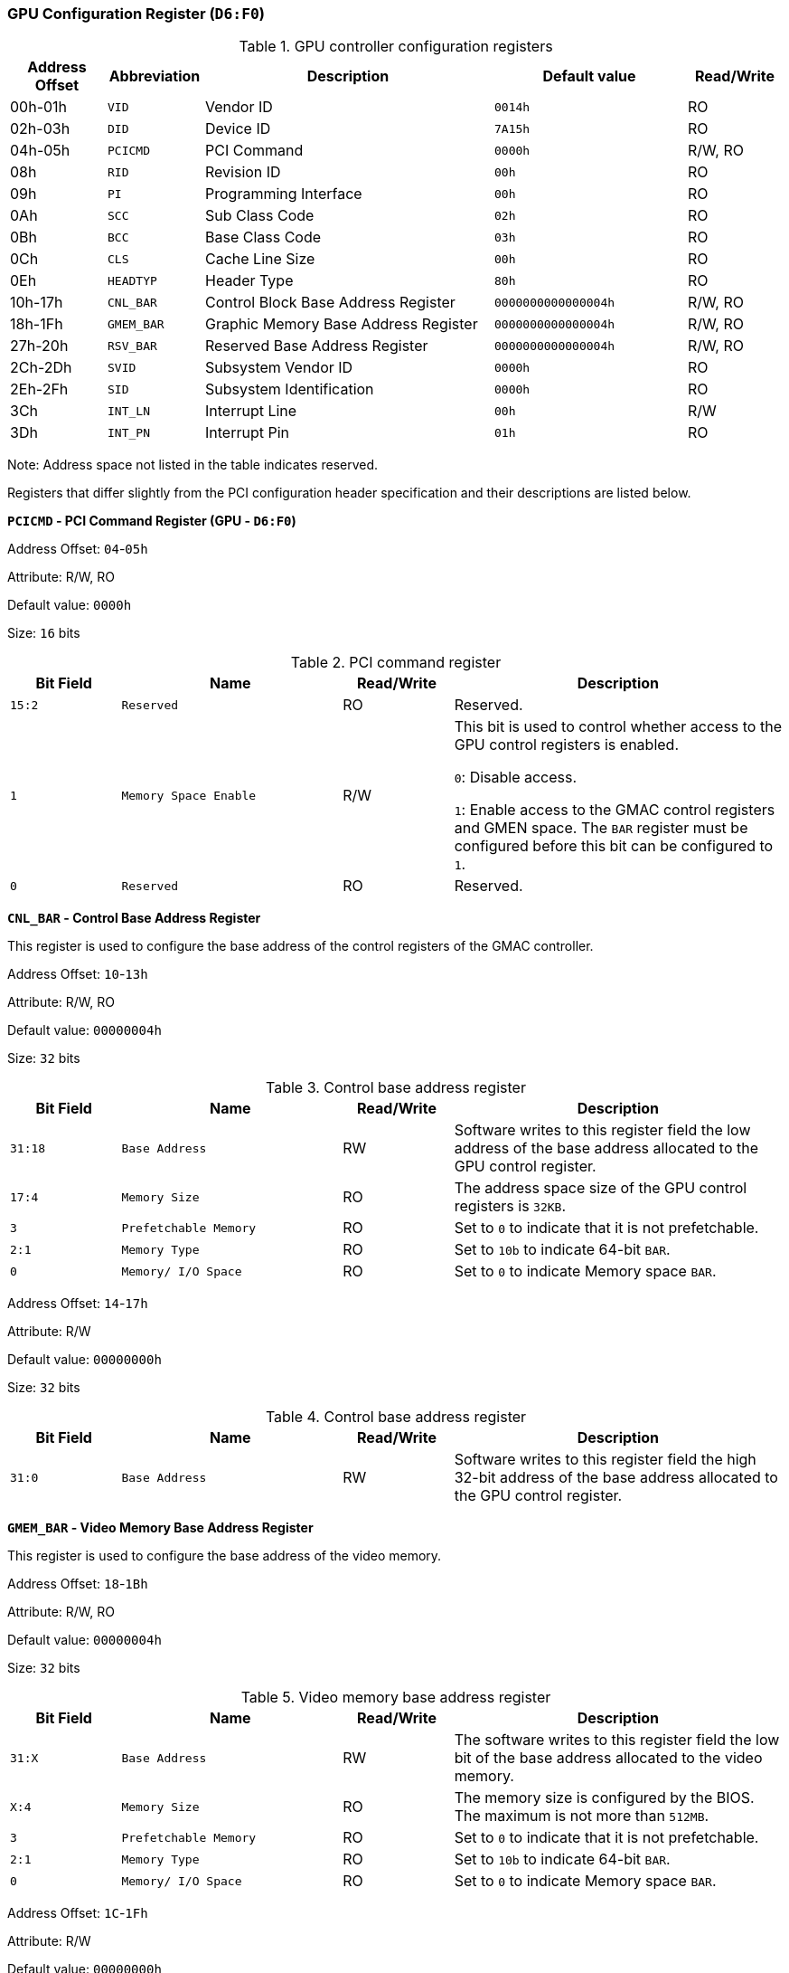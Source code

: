 [[gpu-configuration-register]]
=== GPU Configuration Register (`D6:F0`)

[[gpu-controller-configuration-registers]]
.GPU controller configuration registers
[%header,cols="1,1m,3,2m,1"]
|===
^|Address Offset
^d|Abbreviation
^|Description
^|Default value
^|Read/Write

|00h-01h
|VID
|Vendor ID
|0014h
|RO

|02h-03h
|DID
|Device ID
|7A15h
|RO

|04h-05h
|PCICMD
|PCI Command
|0000h
|R/W, RO

|08h
|RID
|Revision ID
|00h
|RO

|09h
|PI
|Programming Interface
|00h
|RO

|0Ah
|SCC
|Sub Class Code
|02h
|RO

|0Bh
|BCC
|Base Class Code
|03h
|RO

|0Ch
|CLS
|Cache Line Size
|00h
|RO

|0Eh
|HEADTYP
|Header Type
|80h
|RO

|10h-17h
|CNL_BAR
|Control Block Base Address Register
|0000000000000004h
|R/W, RO

|18h-1Fh
|GMEM_BAR
|Graphic Memory Base Address Register
|0000000000000004h
|R/W, RO

|27h-20h
|RSV_BAR
|Reserved Base Address Register
|0000000000000004h
|R/W, RO

|2Ch-2Dh
|SVID
|Subsystem Vendor ID
|0000h
|RO

|2Eh-2Fh
|SID
|Subsystem Identification
|0000h
|RO

|3Ch
|INT_LN
|Interrupt Line
|00h
|R/W

|3Dh
|INT_PN
|Interrupt Pin
|01h
|RO
|===

Note: Address space not listed in the table indicates reserved.

Registers that differ slightly from the PCI configuration header specification and their descriptions are listed below.

*`PCICMD` - PCI Command Register (GPU - `D6:F0`)*

Address Offset: `04`-`05h`

Attribute: R/W, RO

Default value: `0000h`

Size: `16` bits

[[pci-command-register-4]]
.PCI command register
[%header,cols="^1m,2m,^1,3"]
|===
d|Bit Field
^d|Name
^|Read/Write
^|Description

|15:2
|Reserved
|RO
|Reserved.

|1
|Memory Space Enable
|R/W
|This bit is used to control whether access to the GPU control registers is enabled.

`0`: Disable access.

`1`: Enable access to the GMAC control registers and GMEN space.
The `BAR` register must be configured before this bit can be configured to `1`.

|0
|Reserved
|RO
|Reserved.
|===

*`CNL_BAR` - Control Base Address Register*

This register is used to configure the base address of the control registers of the GMAC controller.

Address Offset: `10`-`13h`

Attribute: R/W, RO

Default value: `00000004h`

Size: `32` bits

[[control-base-address-register-7]]
.Control base address register
[%header,cols="^1m,2m,^1,3"]
|===
d|Bit Field
^d|Name
^|Read/Write
^|Description

|31:18
|Base Address
|RW
|Software writes to this register field the low address of the base address allocated to the GPU control register.

|17:4
|Memory Size
|RO
|The address space size of the GPU control registers is `32KB`.

|3
|Prefetchable Memory
|RO
|Set to `0` to indicate that it is not prefetchable.

|2:1
|Memory Type
|RO
|Set to `10b` to indicate 64-bit `BAR`.

|0
|Memory/ I/O Space
|RO
|Set to `0` to indicate Memory space `BAR`.
|===

Address Offset: `14`-`17h`

Attribute: R/W

Default value: `00000000h`

Size: `32` bits

[[control-base-address-register-8]]
.Control base address register
[%header,cols="^1m,2m,^1,3"]
|===
d|Bit Field
^d|Name
^|Read/Write
^|Description

|31:0
|Base Address
|RW
|Software writes to this register field the high 32-bit address of the base address allocated to the GPU control register.
|===

*`GMEM_BAR` - Video Memory Base Address Register*

This register is used to configure the base address of the video memory.

Address Offset: `18`-`1Bh`

Attribute: R/W, RO

Default value: `00000004h`

Size: `32` bits

[[video-memory-base-address-register-1]]
.Video memory base address register
[%header,cols="^1m,2m,^1,3"]
|===
d|Bit Field
^d|Name
^|Read/Write
^|Description

|31:X
|Base Address
|RW
|The software writes to this register field the low bit of the base address allocated to the video memory.

|X:4
|Memory Size
|RO
|The memory size is configured by the BIOS.
The maximum is not more than `512MB`.

|3
|Prefetchable Memory
|RO
|Set to `0` to indicate that it is not prefetchable.

|2:1
|Memory Type
|RO
|Set to `10b` to indicate 64-bit `BAR`.

|0
|Memory/ I/O Space
|RO
|Set to `0` to indicate Memory space `BAR`.
|===

Address Offset: `1C`-`1Fh`

Attribute: R/W

Default value: `00000000h`

Size: `32` bits

[[video-memory-base-address-register-2]]
.Video memory base address register
[%header,cols="^1m,2m,^1,3"]
|===
d|Bit Field
^d|Name
^|Read/Write
^|Description

|31:0
|Base Address
|RW
|The software writes to this register field the high 32-bit address allocated to the base address of the video memory.
|===

*`RSV_BAR` - Reserved Window Base Address Register*

This register is used to configure the base address of the reserved registers of the GPU controller.

Address Offset: `20`-`23h`

Attribute: R/W, RO

Default value: `00000004h`

Size: `32` bits

[[reserved-window-base-address-register-1]]
.Reserved window base address register
[%header,cols="^1m,2m,^1,3"]
|===
d|Bit Field
^d|Name
^|Read/Write
^|Description

|31:18
|Base Address
|RW
|The software writes to this register field the low address of the base address allocated to the GPU reserved register.

|17:4
|Memory Size
|RO
|The address space size of the GPU reserved registers is `256B`.

|3
|Prefetchable Memory
|RO
|Set to `0` to indicate that it is not prefetchable.

|2:1
|Memory Type
|RO
|Set to `10b` to indicate 64-bit `BAR`.

|0
|Memory/ I/O Space
|RO
|Set to `0` to indicate Memory space `BAR`.
|===

Address Offset: `24`-`27h`

Attribute: R/W

Default value: `00000000h`

Size: `32` bits

[[reserved-window-base-address-register-2]]
.Reserved window base address register
[%header,cols="^1m,2m,^1,3"]
|===
d|Bit Field
^d|Name
^|Read/Write
^|Description

|31:0
|Base Address
|RW
|The software writes to this register field the high 32-bit address of the base address allocated to the GPU reserved register.
|===
